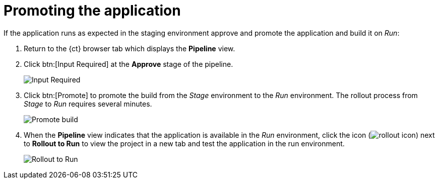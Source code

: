 [id="promoting_the_application"]
= Promoting the application

If the application runs as expected in the staging environment approve and promote the application and build it on _Run_:

. Return to the {ct} browser tab which displays the *Pipeline* view.
. Click btn:[Input Required] at the *Approve* stage of the pipeline.
+
image::ug_pipeline_firstrun.png[Input Required]
+
. Click btn:[Promote] to promote the build from the _Stage_ environment to the _Run_ environment. The rollout process from _Stage_ to _Run_ requires several minutes.
+
image::ug_promote.png[Promote build]
+
. When the *Pipeline* view indicates that the application is available in the _Run_ environment, click the icon (image:rollout_icon.png[title="Rollout"]) next to *Rollout to Run* to view the project in a new tab and test the application in the run environment.
+
image::ug_rollout_to_run.png[Rollout to Run]
